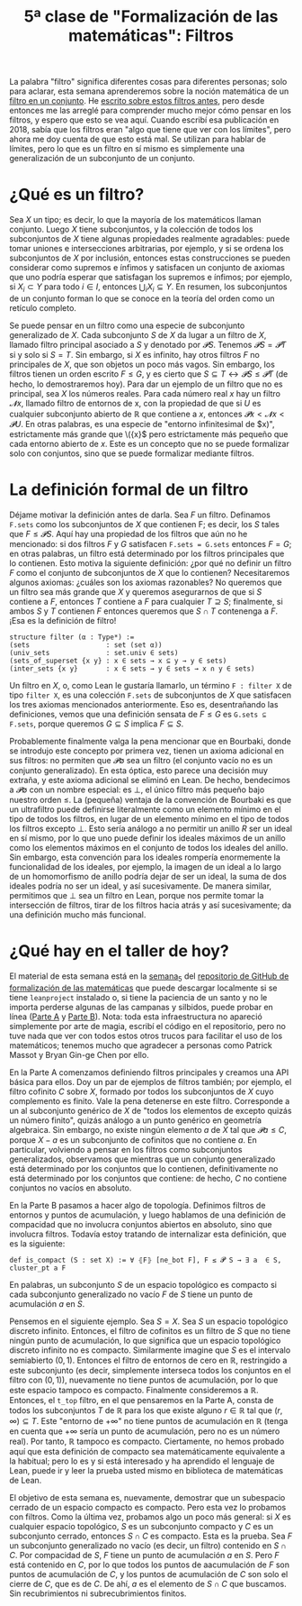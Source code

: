 #+TITLE: 5ª clase de "Formalización de las matemáticas": Filtros

La palabra "filtro" significa diferentes cosas para diferentes personas; solo
para aclarar, esta semana aprenderemos sobre la noción matemática de un [[https://en.wikipedia.org/wiki/Filter_(mathematics)#Filter_on_a_set][filtro
en un conjunto]]. He [[https://xenaproject.wordpress.com/2018/08/04/what-is-a-filter-how-some-computer-scientists-think-about-limits/][escrito sobre estos filtros antes]], pero desde entonces me las
arreglé para comprender mucho mejor cómo pensar en los filtros, y espero que
esto se vea aquí. Cuando escribí esa publicación en 2018, sabía que los filtros
eran "algo que tiene que ver con los límites", pero ahora me doy cuenta de que
esto está mal. Se utilizan para hablar de límites, pero lo que es un filtro en
sí mismo es simplemente una generalización de un subconjunto de un conjunto.

* ¿Qué es un filtro?

Sea \(X\) un tipo; es decir, lo que la mayoría de los matemáticos llaman
conjunto. Luego \(X\) tiene subconjuntos, y la colección de todos los subconjuntos
de $X$ tiene algunas propiedades realmente agradables: puede tomar uniones e
intersecciones arbitrarias, por ejemplo, y si se ordena los subconjuntos de
\(X\) por inclusión, entonces estas construcciones se pueden considerar como
supremos e ínfimos y satisfacen un conjunto de axiomas que uno podría esperar
que satisfagan los supremos e ínfimos; por ejemplo, si \(X_i ⊂ Y\) para todo \(i
∈ I\), entonces \(⋃_i X_i ⊆ Y\). En resumen, los subconjuntos de un conjunto
forman lo que se conoce en la teoría del orden como un retículo completo.

Se puede pensar en un filtro como una especie de subconjunto generalizado de
\(X\). Cada subconjunto \(S\) de \(X\) da lugar a un filtro de \(X\), llamado
filtro principal asociado a \(S\) y denotado por \(𝓟 S\). Tenemos \(𝓟 S = 𝓟 T\)
si y solo si \(S = T\). Sin embargo, si \(X\) es infinito, hay otros filtros
\(F\) no principales de \(X\), que son objetos un poco más vagos. Sin embargo,
los filtros tienen un orden escrito \(F ≤ G\), y es cierto que
\(S ⊆ T ↔ 𝓟 S ≤ 𝓟 T\) (de hecho, lo demostraremos hoy). Para dar un ejemplo de
un filtro que no es principal, sea \(X\) los números reales. Para cada número
real \(x\) hay un filtro \(𝓝 x\), llamado filtro de entornos de x, con la
propiedad de que si \(U\) es cualquier subconjunto abierto de \(ℝ\)
que contiene a \(x\), entonces \(𝓟 {x} < 𝓝 x < 𝓟 U\). En otras palabras, es
una especie de "entorno infinitesimal de \(x)", estrictamente más grande que
\({x}\) pero estrictamente más pequeño que cada entorno abierto de \(x\). Este
es un concepto que no se puede formalizar solo con conjuntos, sino que se puede
formalizar mediante filtros.

* La definición formal de un filtro

Déjame motivar la definición antes de darla. Sea \(F\) un filtro. Definamos
=F.sets= como los subconjuntos de \(X\) que contienen F; es decir, los \(S\)
tales que \(F ≤ 𝓟 S\). Aquí hay una propiedad de los filtros que aún no he
mencionado: si dos filtros \(F\) y \(G\) satisfacen ~F.sets = G.sets~ entonces
\(F = G\); en otras palabras, un filtro está determinado por los filtros
principales que lo contienen. Esto motiva la siguiente definición: ¿por qué no
definir un filtro \(F\) como el conjunto de subconjuntos de \(X\) que lo
contienen?  Necesitaremos algunos axiomas: ¿cuáles son los axiomas razonables?
No queremos que un filtro sea más grande que \(X\) y queremos asegurarnos de que
si \(S\) contiene a \(F\), entonces \(T\) contiene a \(F\) para cualquier \(T ⊇
S\); finalmente, si ambos \(S\) y \(T\) contienen $F$ entonces queremos que $S ∩
T$ contenenga a $F$. ¡Esa es la definición de filtro!

#+begin_src lean
structure filter (α : Type*) :=
(sets                   : set (set α))
(univ_sets              : set.univ ∈ sets)
(sets_of_superset {x y} : x ∈ sets → x ⊆ y → y ∈ sets)
(inter_sets {x y}       : x ∈ sets → y ∈ sets → x ∩ y ∈ sets)
#+end_src

Un filtro en $X$, o, como Lean le gustaría llamarlo, un término ~F : filter X~
de tipo ~filter X~, es una colección ~F.sets~ de subconjuntos de $X$ que
satisfacen los tres axiomas mencionados anteriormente. Eso es, desentrañando las
definiciones, vemos que una definición sensata de $F ≤ G$ es ~G.sets ⊆ F.sets~,
porque queremos $G ⊆ S$ implica $F ⊆ S$.

Probablemente finalmente valga la pena mencionar que en Bourbaki, donde se
introdujo este concepto por primera vez, tienen un axioma adicional en sus
filtros: no permiten que $𝓟 ∅$ sea un filtro (el conjunto vacío no es un
conjunto generalizado). En esta óptica, esto parece una decisión muy extraña, y
este axioma adicional se eliminó en Lean. De hecho, bendecimos a $𝓟 ∅$ con un
nombre especial: es $⊥$, el único filtro más pequeño bajo nuestro orden $≤$. La
(pequeña) ventaja de la convención de Bourbaki es que un ultrafiltro puede
definirse literalmente como un elemento mínimo en el tipo de todos los filtros,
en lugar de un elemento mínimo en el tipo de todos los filtros excepto $⊥$. Esto
sería análogo a no permitir un anillo $R$ ser un ideal en sí mismo, por lo que
uno puede definir los ideales máximos de un anillo como los elementos máximos en
el conjunto de todos los ideales del anillo. Sin embargo, esta convención para
los ideales rompería enormemente la funcionalidad de los ideales, por ejemplo,
la imagen de un ideal a lo largo de un homomorfismo de anillo podría dejar de
ser un ideal, la suma de dos ideales podría no ser un ideal, y así
sucesivamente. De manera similar, permitimos que $⊥$ sea un filtro en Lean,
porque nos permite tomar la intersección de filtros, tirar de los filtros hacia
atrás y así sucesivamente; da una definición mucho más funcional.

* ¿Qué hay en el taller de hoy?

El material de esta semana está en la [[https://github.com/ImperialCollegeLondon/formalising-mathematics/tree/master/src/week_5][semana_5]] del [[https://github.com/ImperialCollegeLondon/formalising-mathematics][repositorio de GitHub de
formalización de las matemáticas]] que puede descargar localmente si se tiene
~leanproject~ instalado o, si tiene la paciencia de un santo y no le importa
perderse algunas de las campanas y silbidos, puede probar en línea ([[https://leanprover-community.github.io/lean-web-editor/#url=https%3A%2F%2Fraw.githubusercontent.com%2FImperialCollegeLondon%2Fformalising-mathematics%2Fmaster%2Fsrc%2Fweek_5%2FPart_A_filters.lean][Parte A]] y
[[https://leanprover-community.github.io/lean-web-editor/#url=https%3A%2F%2Fraw.githubusercontent.com%2FImperialCollegeLondon%2Fformalising-mathematics%2Fmaster%2Fsrc%2Fweek_5%2FPart_B_topology.lean][Parte B]]). Nota: toda esta infraestructura no apareció simplemente por arte de
magia, escribí el código en el repositorio, pero no tuve nada que ver con todos
estos otros trucos para facilitar el uso de los matemáticos; tenemos mucho que
agradecer a personas como Patrick Massot y Bryan Gin-ge Chen por ello.

En la Parte A comenzamos definiendo filtros principales y creamos una API básica
para ellos. Doy un par de ejemplos de filtros también; por ejemplo, el filtro
cofinito $C$ sobre $X$, formado por todos los subconjuntos de $X$ cuyo
complemento es finito. Vale la pena detenerse en este filtro. Corresponde a un
al subconjunto genérico de $X$ de "todos los elementos de excepto quizás un
número finito", quizás análogo a un punto genérico en geometría algebraica. Sin
embargo, no existe ningún elemento $a$ de $X$ tal que $𝓟 {a} ≤ C$, porque $X -
{a}$ es un subconjunto de cofinitos que no contiene $a$. En particular, volviendo
a pensar en los filtros como subconjuntos generalizados, observamos que mientras
que un conjunto generalizado está determinado por los conjuntos que lo
contienen, definitivamente no está determinado por los conjuntos que contiene:
de hecho, $C$ no contiene conjuntos no vacíos en absoluto.

En la Parte B pasamos a hacer algo de topología. Definimos filtros de entornos y
puntos de acumulación, y luego hablamos de una definición de compacidad que no
involucra conjuntos abiertos en absoluto, sino que involucra filtros. Todavía
estoy tratando de internalizar esta definición, que es la siguiente:

#+begin_src lean
def is_compact (S : set X) := ∀ ⦃F⦄ [ne_bot F], F ≤ 𝓟 S → ∃ a  ∈ S, cluster_pt a F
#+end_src

En palabras, un subconjunto $S$ de un espacio topológico es compacto si cada
subconjunto generalizado no vacío $F$ de $S$ tiene un punto de acumulación $a$
en $S$.

Pensemos en el siguiente ejemplo. Sea $S = X$. Sea $S$ un espacio topológico
discreto infinito. Entonces, el filtro de cofinitos es un filtro de $S$ que no
tiene ningún punto de acumulación, lo que significa que un espacio topológico
discreto infinito no es compacto. Similarmente imagine que $S$ es el intervalo
semiabierto $(0,1)$. Entonces el filtro de entornos de cero en $ℝ$, restringido
a este subconjunto (es decir, simplemente interseca todos los conjuntos en el
filtro con $(0,1)$), nuevamente no tiene puntos de acumulación, por lo que este
espacio tampoco es compacto. Finalmente consideremos a $ℝ$. Entonces, el ~t_top~
filtro, en el que pensaremos en la Parte A, consta de todos los subconjuntos $T$
de $ℝ$ para los que existe alguno $r ∈ ℝ$ tal que $(r, ∞) ⊆ T$. Este "entorno de
$+∞$" no tiene puntos de acumulación en $ℝ$ (tenga en cuenta que $+∞$ sería un
punto de acumulación, pero no es un número real). Por tanto, $ℝ$ tampoco es
compacto. Ciertamente, no hemos probado aquí que esta definición de compacto sea
matemáticamente equivalente a la habitual; pero lo es y si está interesado y ha
aprendido el lenguaje de Lean, puede ir y leer la prueba usted mismo en
biblioteca de matemáticas de Lean.

El objetivo de esta semana es, nuevamente, demostrar que un subespacio cerrado
de un espacio compacto es compacto. Pero esta vez lo probamos con filtros. Como
la última vez, probamos algo un poco más general: si $X$ es cualquier espacio
topológico, $S$ es un subconjunto compacto y $C$ es un subconjunto cerrado,
entonces $S ∩ C$ es compacto. Esta es la prueba. Sea $F$ un subconjunto
generalizado no vacío (es decir, un filtro) contenido en $S ∩ C$. Por compacidad
de $S$, $F$ tiene un punto de acumulación $a$ en $S$. Pero $F$ está contenido en
$C$, por lo que todos los puntos de aacumulación de $F$ son puntos de
acumulación de $C$, y los puntos de acumulación de $C$ son solo el cierre de
$C$, que es de $C$. De ahí, $a$ es el elemento de $S ∩ C$ que buscamos. Sin
recubrimientos ni subrecubrimientos finitos.

